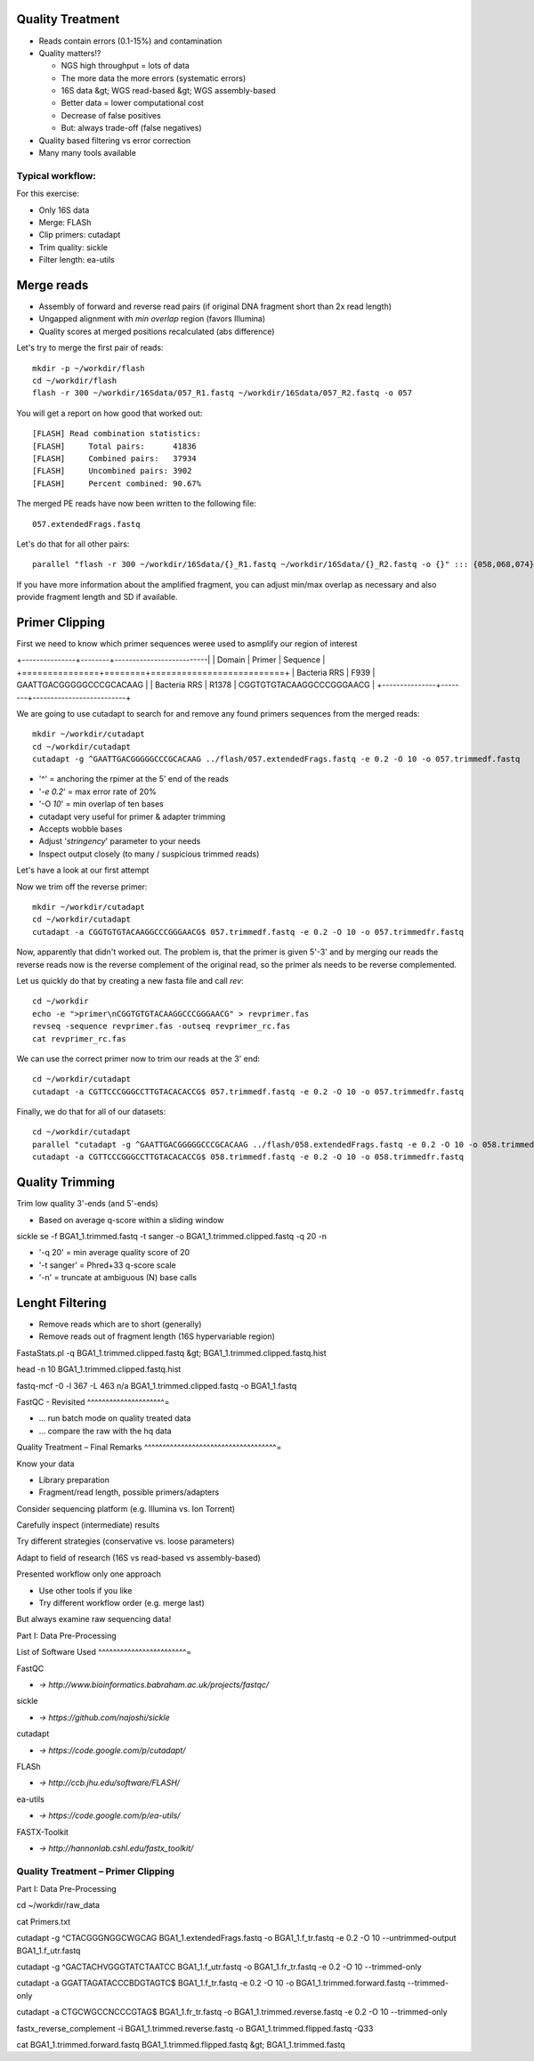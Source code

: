 Quality Treatment 
-----------------

- Reads contain errors (0.1-15%) and contamination
- Quality matters!?

  - NGS high throughput = lots of data
  - The more data the more errors (systematic errors)
  - 16S data &gt; WGS read-based &gt; WGS assembly-based
  - Better data = lower computational cost
  - Decrease of false positives
  - But: always trade-off (false negatives)   
   
- Quality based filtering vs error correction
- Many many tools available


Typical workflow:
^^^^^^^^^^^^^^^^^

.. image:: https://github.com/jueneman/16S-workshop-denbi/blob/master/docs/qc/pics/workflow.png

For this exercise:

- Only 16S data
- Merge: FLASh
- Clip primers: cutadapt
- Trim quality: sickle
- Filter length: ea-utils

Merge reads
-----------

- Assembly of forward and reverse read pairs (if original DNA fragment short than 2x read length)   
- Ungapped alignment with *min overlap* region (favors Illumina)
- Quality scores at merged positions recalculated (abs difference)


Let's try to merge the first pair of reads::

  mkdir -p ~/workdir/flash
  cd ~/workdir/flash
  flash -r 300 ~/workdir/16Sdata/057_R1.fastq ~/workdir/16Sdata/057_R2.fastq -o 057
  
You will get a report on how good that worked out::

  [FLASH] Read combination statistics:
  [FLASH]     Total pairs:      41836
  [FLASH]     Combined pairs:   37934
  [FLASH]     Uncombined pairs: 3902
  [FLASH]     Percent combined: 90.67%

The merged PE reads have now been written to the following file::

  057.extendedFrags.fastq

Let's do that for all other pairs::

  parallel "flash -r 300 ~/workdir/16Sdata/{}_R1.fastq ~/workdir/16Sdata/{}_R2.fastq -o {}" ::: {058,068,074}
  
If you have more information about the amplified fragment, you can adjust min/max overlap as necessary and also provide fragment length and SD if available.


Primer Clipping 
---------------

First we need to know which primer sequences weree used to asmplify our region of interest

+---------------+--------+--------------------------|
| Domain        | Primer | Sequence                 |
+===============+========+==========================+
| Bacteria  RRS | F939   | GAATTGACGGGGGCCCGCACAAG  |
| Bacteria  RRS | R1378  | CGGTGTGTACAAGGCCCGGGAACG |
+---------------+--------+--------------------------+

We are going to use cutadapt to search for and remove any found primers sequences from the merged reads::

   mkdir ~/workdir/cutadapt
   cd ~/workdir/cutadapt
   cutadapt -g ^GAATTGACGGGGGCCCGCACAAG ../flash/057.extendedFrags.fastq -e 0.2 -O 10 -o 057.trimmedf.fastq


- '^' = anchoring the rpimer at the 5' end of the reads
- '*-e 0.2*' = max error rate of 20%
- '-O *10*' = min overlap of ten bases

-  cutadapt very useful for primer & adapter trimming
-  Accepts wobble bases
-  Adjust '*stringency*' parameter to your needs
-  Inspect output closely (to many / suspicious trimmed reads)

Let's have a look at our first attempt

.. code-block::
  === Summary ===

  Total reads processed:                  48,997
  Reads with adapters:                    48,940 (99.9%)
  Reads written (passing filters):        48,997 (100.0%)

  Total basepairs processed:    23,778,470 bp
  Total written (filtered):     22,652,907 bp (95.3%)

  === Adapter 1 ===

  Sequence: GAATTGACGGGGGCCCGCACAAG; Type: anchored 5'; Length: 23; Trimmed: 48940 times.

  No. of allowed errors:
  0-4 bp: 0; 5-9 bp: 1; 10-14 bp: 2; 15-19 bp: 3; 20-23 bp: 4

  Overview of removed sequences
  length	count	expect	max.err	error counts
  19	11	0.0	3	0 0 0 0 11
  20	23	0.0	4	0 0 0 22 1
  21	36	0.0	4	0 0 30 5 1
  22	478	0.0	4	0 422 52 4
  23	48137	0.0	4	47081 1031 16 7 2
  24	42	0.0	4	0 34 7 1
  25	75	0.0	4	0 0 65 3 7
  26	138	0.0	4	0 0 0 136 2



Now we trim off the reverse primer::

   mkdir ~/workdir/cutadapt
   cd ~/workdir/cutadapt
   cutadapt -a CGGTGTGTACAAGGCCCGGGAACG$ 057.trimmedf.fastq -e 0.2 -O 10 -o 057.trimmedfr.fastq

Now, apparently that didn't worked out. The problem is, that the primer is given 5'-3' and by merging our reads the reverse reads now is the reverse complement of the original read, so the primer als needs to be reverse complemented.

Let us quickly do that by creating a new fasta file and call `rev`::

  cd ~/workdir
  echo -e ">primer\nCGGTGTGTACAAGGCCCGGGAACG" > revprimer.fas
  revseq -sequence revprimer.fas -outseq revprimer_rc.fas
  cat revprimer_rc.fas
  
We can use the correct primer now to trim our reads at the 3' end::

   cd ~/workdir/cutadapt
   cutadapt -a CGTTCCCGGGCCTTGTACACACCG$ 057.trimmedf.fastq -e 0.2 -O 10 -o 057.trimmedfr.fastq

Finally, we do that for all of our datasets::

  cd ~/workdir/cutadapt
  parallel "cutadapt -g ^GAATTGACGGGGGCCCGCACAAG ../flash/058.extendedFrags.fastq -e 0.2 -O 10 -o 058.trimmedf.fastq" ::: {058,068,074}
  cutadapt -a CGTTCCCGGGCCTTGTACACACCG$ 058.trimmedf.fastq -e 0.2 -O 10 -o 058.trimmedfr.fastq

  

Quality Trimming 
----------------

Trim low quality 3'-ends (and 5'-ends)

-   Based on average q-score within a sliding window

sickle se -f BGA1\_1.trimmed.fastq -t sanger -o
BGA1\_1.trimmed.clipped.fastq -q 20 -n

-   '-q 20' = min average quality score of 20
-   '-t sanger' = Phred+33 q-score scale
-   '-n' = truncate at ambiguous (N) base calls



Lenght Filtering
----------------

-   Remove reads which are to short (generally)
-   Remove reads out of fragment length (16S hypervariable region)

FastaStats.pl -q BGA1\_1.trimmed.clipped.fastq &gt;
BGA1\_1.trimmed.clipped.fastq.hist


head -n 10 BGA1\_1.trimmed.clipped.fastq.hist

fastq-mcf -0 -l 367 -L 463 n/a BGA1\_1.trimmed.clipped.fastq -o
BGA1\_1.fastq


FastQC - Revisited 
^^^^^^^^^^^^^^^^^^^^^=

-   … run batch mode on quality treated data
-   … compare the raw with the hq data


Quality Treatment – Final Remarks 
^^^^^^^^^^^^^^^^^^^^^^^^^^^^^^^^^^^^=

Know your data

-   Library preparation
-   Fragment/read length, possible primers/adapters

Consider sequencing platform (e.g. Illumina vs. Ion Torrent)

Carefully inspect (intermediate) results

Try different strategies (conservative vs. loose parameters)

Adapt to field of research (16S vs read-based vs assembly-based)

Presented workflow only one approach

-   Use other tools if you like
-   Try different workflow order (e.g. merge last)

But always examine raw sequencing data!

Part I: Data Pre-Processing

List of Software Used 
^^^^^^^^^^^^^^^^^^^^^^^^=

FastQC

-   *→ http://www.bioinformatics.babraham.ac.uk/projects/fastqc/*

sickle

-   *→ https://github.com/najoshi/sickle*

cutadapt

-   *→ https://code.google.com/p/cutadapt/*

FLASh

-   *→ http://ccb.jhu.edu/software/FLASH/*

ea-utils

-   *→ https://code.google.com/p/ea-utils/*

FASTX-Toolkit

-   *→ http://hannonlab.cshl.edu/fastx\_toolkit/*

Quality Treatment – Primer Clipping 
^^^^^^^^^^^^^^^^^^^^^^^^^^^^^^^^^^^^^^^

Part I: Data Pre-Processing

cd \~/workdir/raw\_data



cat Primers.txt



cutadapt -g \^CTACGGGNGGCWGCAG BGA1\_1.extendedFrags.fastq -o
BGA1\_1.f\_tr.fastq -e 0.2 -O 10 --untrimmed-output
BGA1\_1.f\_utr.fastq



cutadapt -g \^GACTACHVGGGTATCTAATCC BGA1\_1.f\_utr.fastq -o
BGA1\_1.fr\_tr.fastq -e 0.2 -O 10 --trimmed-only



cutadapt -a GGATTAGATACCCBDGTAGTC\$ BGA1\_1.f\_tr.fastq -e 0.2 -O 10
-o BGA1\_1.trimmed.forward.fastq --trimmed-only



cutadapt -a CTGCWGCCNCCCGTAG\$ BGA1\_1.fr\_tr.fastq -o
BGA1\_1.trimmed.reverse.fastq -e 0.2 -O 10 --trimmed-only



fastx\_reverse\_complement -i BGA1\_1.trimmed.reverse.fastq -o
BGA1\_1.trimmed.flipped.fastq -Q33



cat BGA1\_1.trimmed.forward.fastq BGA1\_1.trimmed.flipped.fastq &gt;
BGA1\_1.trimmed.fastq




